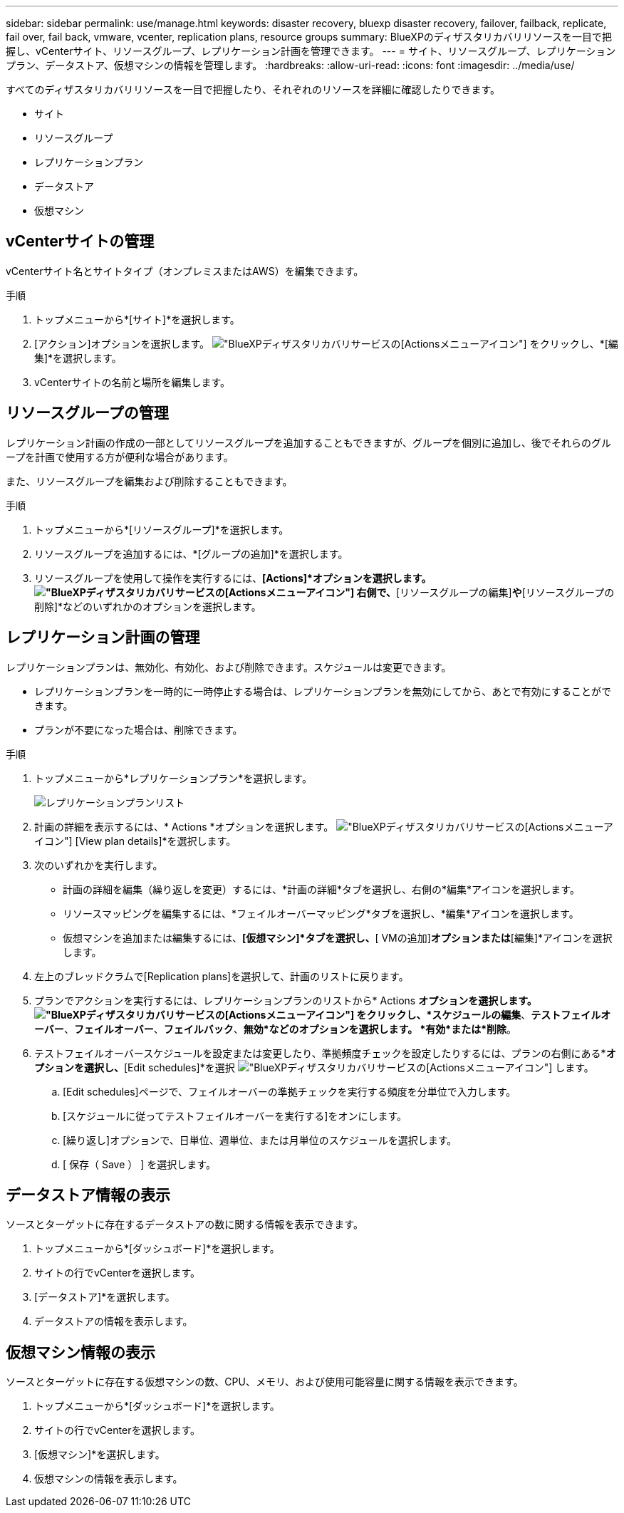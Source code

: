 ---
sidebar: sidebar 
permalink: use/manage.html 
keywords: disaster recovery, bluexp disaster recovery, failover, failback, replicate, fail over, fail back, vmware, vcenter, replication plans, resource groups 
summary: BlueXPのディザスタリカバリリソースを一目で把握し、vCenterサイト、リソースグループ、レプリケーション計画を管理できます。 
---
= サイト、リソースグループ、レプリケーションプラン、データストア、仮想マシンの情報を管理します。
:hardbreaks:
:allow-uri-read: 
:icons: font
:imagesdir: ../media/use/


[role="lead"]
すべてのディザスタリカバリリソースを一目で把握したり、それぞれのリソースを詳細に確認したりできます。

* サイト
* リソースグループ
* レプリケーションプラン
* データストア
* 仮想マシン




== vCenterサイトの管理

vCenterサイト名とサイトタイプ（オンプレミスまたはAWS）を編集できます。

.手順
. トップメニューから*[サイト]*を選択します。
. [アクション]オプションを選択します。 image:../use/icon-vertical-dots.png["BlueXPディザスタリカバリサービスの[Actions]メニューアイコン"]  をクリックし、*[編集]*を選択します。
. vCenterサイトの名前と場所を編集します。




== リソースグループの管理

レプリケーション計画の作成の一部としてリソースグループを追加することもできますが、グループを個別に追加し、後でそれらのグループを計画で使用する方が便利な場合があります。

また、リソースグループを編集および削除することもできます。

.手順
. トップメニューから*[リソースグループ]*を選択します。
. リソースグループを追加するには、*[グループの追加]*を選択します。
. リソースグループを使用して操作を実行するには、*[Actions]*オプションを選択します。 image:../use/icon-horizontal-dots.png["BlueXPディザスタリカバリサービスの[Actions]メニューアイコン"]  右側で、*[リソースグループの編集]*や*[リソースグループの削除]*などのいずれかのオプションを選択します。




== レプリケーション計画の管理

レプリケーションプランは、無効化、有効化、および削除できます。スケジュールは変更できます。

* レプリケーションプランを一時的に一時停止する場合は、レプリケーションプランを無効にしてから、あとで有効にすることができます。
* プランが不要になった場合は、削除できます。


.手順
. トップメニューから*レプリケーションプラン*を選択します。
+
image:../use/dr-plan-list2.png["レプリケーションプランリスト"]

. 計画の詳細を表示するには、* Actions *オプションを選択します。 image:../use/icon-horizontal-dots.png["BlueXPディザスタリカバリサービスの[Actions]メニューアイコン"] [View plan details]*を選択します。
. 次のいずれかを実行します。
+
** 計画の詳細を編集（繰り返しを変更）するには、*計画の詳細*タブを選択し、右側の*編集*アイコンを選択します。
** リソースマッピングを編集するには、*フェイルオーバーマッピング*タブを選択し、*編集*アイコンを選択します。
** 仮想マシンを追加または編集するには、*[仮想マシン]*タブを選択し、*[ VMの追加]*オプションまたは*[編集]*アイコンを選択します。


. 左上のブレッドクラムで[Replication plans]を選択して、計画のリストに戻ります。
. プランでアクションを実行するには、レプリケーションプランのリストから* Actions *オプションを選択します。 image:../use/icon-horizontal-dots.png["BlueXPディザスタリカバリサービスの[Actions]メニューアイコン"]  をクリックし、*スケジュールの編集*、*テストフェイルオーバー*、*フェイルオーバー*、*フェイルバック*、*無効*などのオプションを選択します。 *有効*または*削除*。
. テストフェイルオーバースケジュールを設定または変更したり、準拠頻度チェックを設定したりするには、プランの右側にある*[Actions]*オプションを選択し、*[Edit schedules]*を選択 image:../use/icon-horizontal-dots.png["BlueXPディザスタリカバリサービスの[Actions]メニューアイコン"] します。
+
.. [Edit schedules]ページで、フェイルオーバーの準拠チェックを実行する頻度を分単位で入力します。
.. [スケジュールに従ってテストフェイルオーバーを実行する]をオンにします。
.. [繰り返し]オプションで、日単位、週単位、または月単位のスケジュールを選択します。
.. [ 保存（ Save ） ] を選択します。






== データストア情報の表示

ソースとターゲットに存在するデータストアの数に関する情報を表示できます。

. トップメニューから*[ダッシュボード]*を選択します。
. サイトの行でvCenterを選択します。
. [データストア]*を選択します。
. データストアの情報を表示します。




== 仮想マシン情報の表示

ソースとターゲットに存在する仮想マシンの数、CPU、メモリ、および使用可能容量に関する情報を表示できます。

. トップメニューから*[ダッシュボード]*を選択します。
. サイトの行でvCenterを選択します。
. [仮想マシン]*を選択します。
. 仮想マシンの情報を表示します。

